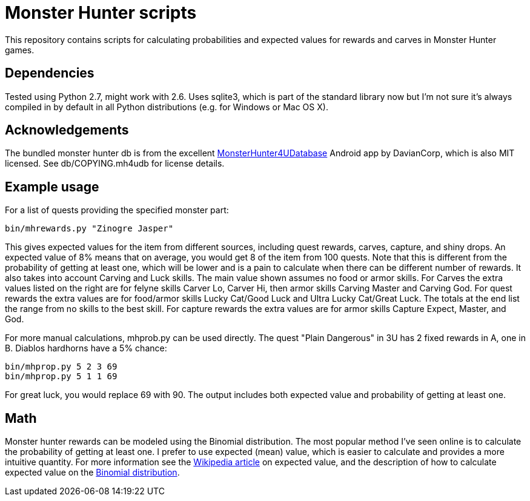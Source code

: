 = Monster Hunter scripts

This repository contains scripts for calculating probabilities and expected
values for rewards and carves in Monster Hunter games.

== Dependencies

Tested using Python 2.7, might work with 2.6. Uses sqlite3, which is part of
the standard library now but I'm not sure it's always compiled in by default
in all Python distributions (e.g. for Windows or Mac OS X).

== Acknowledgements

The bundled monster hunter db is from the excellent
link:https://github.com/kamegami13/MonsterHunter4UDatabase[MonsterHunter4UDatabase]
Android app by DavianCorp, which is also MIT licensed. See db/COPYING.mh4udb
for license details.

== Example usage

For a list of quests providing the specified monster part:

 bin/mhrewards.py "Zinogre Jasper"

This gives expected values for the item from different sources, including
quest rewards, carves, capture, and shiny drops. An expected value of
8% means that on average, you would get 8 of the item from 100 quests. Note
that this is different from the probability of getting at least one, which
will be lower and is a pain to calculate when there can be different number
of rewards. It also takes into account Carving and Luck skills. The main
value shown assumes no food or armor skills. For Carves the extra values
listed on the right are for felyne skills Carver Lo, Carver Hi, then armor
skills Carving Master and Carving God. For quest rewards the extra values
are for food/armor skills Lucky Cat/Good Luck and Ultra Lucky Cat/Great Luck.
The totals at the end list the range from no skills to the best skill. For
capture rewards the extra values are for armor skills Capture Expect, Master,
and God.

For more manual calculations, mhprob.py can be used directly. The quest
"Plain Dangerous" in 3U has 2 fixed rewards in A, one in B. Diablos hardhorns
have a 5% chance:

 bin/mhprop.py 5 2 3 69
 bin/mhprop.py 5 1 1 69

For great luck, you would replace 69 with 90. The output includes both expected
value and probability of getting at least one.

== Math

Monster hunter rewards can be modeled using the Binomial distribution. The most
popular method I've seen online is to calculate the probability of getting at
least one. I prefer to use expected (mean) value, which is easier to calculate
and provides a more intuitive quantity. For
more information see the
link:http://en.wikipedia.org/wiki/Expected_value[Wikipedia article] on expected
value, and the description of how to calculate expected value on the
link:http://en.wikipedia.org/wiki/Binomial_distribution#Mean_and_variance[Binomial distribution].
